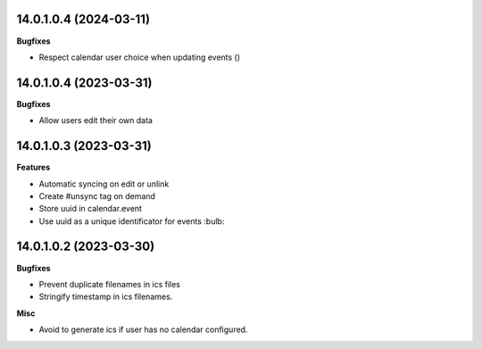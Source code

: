14.0.1.0.4 (2024-03-11)
~~~~~~~~~~~~~~~~~~~~~~~

**Bugfixes**

- Respect calendar user choice when updating events ()


14.0.1.0.4 (2023-03-31)
~~~~~~~~~~~~~~~~~~~~~~~

**Bugfixes**

- Allow users edit their own data


14.0.1.0.3 (2023-03-31)
~~~~~~~~~~~~~~~~~~~~~~~

**Features**

- Automatic syncing on edit or unlink
- Create #unsync tag on demand
- Store uuid in calendar.event
- Use uuid as a unique identificator for events :bulb:


14.0.1.0.2 (2023-03-30)
~~~~~~~~~~~~~~~~~~~~~~~

**Bugfixes**

- Prevent duplicate filenames in ics files
- Stringify timestamp in ics filenames.

**Misc**

- Avoid to generate ics if user has no calendar configured.
